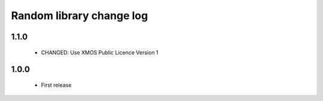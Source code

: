 Random library change log
=========================

1.1.0
-----

  * CHANGED: Use XMOS Public Licence Version 1

1.0.0
-----

  * First release


